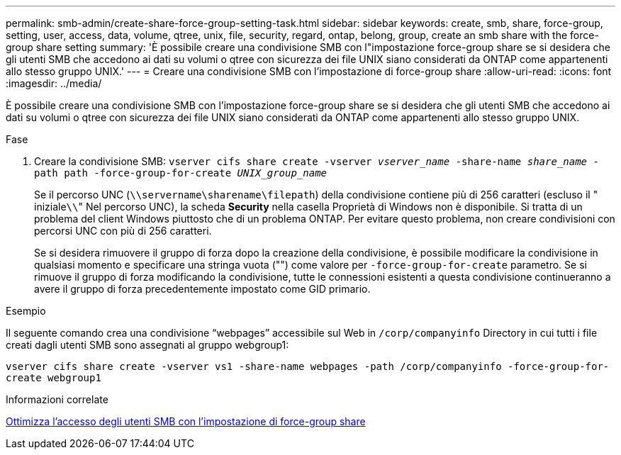 ---
permalink: smb-admin/create-share-force-group-setting-task.html 
sidebar: sidebar 
keywords: create, smb, share, force-group, setting, user, access, data, volume, qtree, unix, file, security, regard, ontap, belong, group, create an smb share with the force-group share setting 
summary: 'È possibile creare una condivisione SMB con l"impostazione force-group share se si desidera che gli utenti SMB che accedono ai dati su volumi o qtree con sicurezza dei file UNIX siano considerati da ONTAP come appartenenti allo stesso gruppo UNIX.' 
---
= Creare una condivisione SMB con l'impostazione di force-group share
:allow-uri-read: 
:icons: font
:imagesdir: ../media/


[role="lead"]
È possibile creare una condivisione SMB con l'impostazione force-group share se si desidera che gli utenti SMB che accedono ai dati su volumi o qtree con sicurezza dei file UNIX siano considerati da ONTAP come appartenenti allo stesso gruppo UNIX.

.Fase
. Creare la condivisione SMB: `vserver cifs share create -vserver _vserver_name_ -share-name _share_name_ -path path -force-group-for-create _UNIX_group_name_`
+
Se il percorso UNC (`\\servername\sharename\filepath`) della condivisione contiene più di 256 caratteri (escluso il " iniziale``\\``" Nel percorso UNC), la scheda *Security* nella casella Proprietà di Windows non è disponibile. Si tratta di un problema del client Windows piuttosto che di un problema ONTAP. Per evitare questo problema, non creare condivisioni con percorsi UNC con più di 256 caratteri.

+
Se si desidera rimuovere il gruppo di forza dopo la creazione della condivisione, è possibile modificare la condivisione in qualsiasi momento e specificare una stringa vuota ("") come valore per `-force-group-for-create` parametro. Se si rimuove il gruppo di forza modificando la condivisione, tutte le connessioni esistenti a questa condivisione continueranno a avere il gruppo di forza precedentemente impostato come GID primario.



.Esempio
Il seguente comando crea una condivisione "`webpages`" accessibile sul Web in `/corp/companyinfo` Directory in cui tutti i file creati dagli utenti SMB sono assegnati al gruppo webgroup1:

`vserver cifs share create -vserver vs1 -share-name webpages -path /corp/companyinfo -force-group-for-create webgroup1`

.Informazioni correlate
xref:optimize-user-access-force-group-share-concept.adoc[Ottimizza l'accesso degli utenti SMB con l'impostazione di force-group share]
